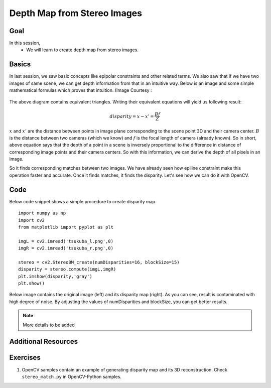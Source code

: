 .. _py_depthmap:


Depth Map from Stereo Images
******************************

Goal
=======

In this session,
    * We will learn to create depth map from stereo images.
    
    
Basics
===========
In last session, we saw basic concepts like epipolar constraints and other related terms. We also saw that if we have two images of same scene, we can get depth information from that in an intuitive way. Below is an image and some simple mathematical formulas which proves that intuition. (Image Courtesy : 

    .. image:: images/stereo_depth.jpg
        :alt: Calculating depth
        :align: center
        
The above diagram contains equivalent triangles. Writing their equivalent equations will yield us following result:

.. math:: 

    disparity = x - x' = \frac{Bf}{Z}
 
:math:`x` and :math:`x'` are the distance between points in image plane corresponding to the scene point 3D and their camera center. :math:`B` is the distance between two cameras (which we know) and :math:`f` is the focal length of camera (already known). So in short, above equation says that the depth of a point in a scene is inversely proportional to the difference in distance of corresponding image points and their camera centers. So with this information, we can derive the depth of all pixels in an image.

So it finds corresponding matches between two images. We have already seen how epiline constraint make this operation faster and accurate. Once it finds matches, it finds the disparity. Let's see how we can do it with OpenCV.


Code
========

Below code snippet shows a simple procedure to create disparity map.
::

    import numpy as np
    import cv2
    from matplotlib import pyplot as plt

    imgL = cv2.imread('tsukuba_l.png',0)
    imgR = cv2.imread('tsukuba_r.png',0)

    stereo = cv2.StereoBM_create(numDisparities=16, blockSize=15)
    disparity = stereo.compute(imgL,imgR)
    plt.imshow(disparity,'gray')
    plt.show()
    
Below image contains the original image (left) and its disparity map (right). As you can see, result is contaminated with high degree of noise. By adjusting the values of numDisparities and blockSize, you can get better results.

    .. image:: images/disparity_map.jpg
        :alt: Disparity Map
        :align: center

.. note:: More details to be added


Additional Resources
=============================


Exercises
============

1. OpenCV samples contain an example of generating disparity map and its 3D reconstruction. Check ``stereo_match.py`` in OpenCV-Python samples.
